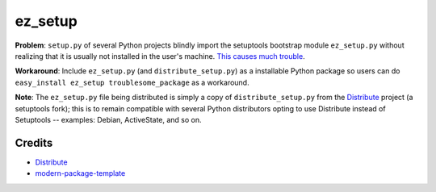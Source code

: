 ez_setup
========

**Problem**: ``setup.py`` of several Python projects blindly import the
setuptools bootstrap module ``ez_setup.py`` without realizing that it is usually
not installed in the user's machine.
`This causes much trouble <http://www.google.ca/search?sourceid=chrome&ie=UTF-8&q=%22ImportError:+No+module+named+ez_setup%22&qscrl=1>`_.

**Workaround**: Include ``ez_setup.py`` (and ``distribute_setup.py``) as a
installable Python package so users can do
``easy_install ez_setup troublesome_package`` as a workaround.

**Note**: The ``ez_setup.py`` file being distributed is simply a copy of
``distribute_setup.py`` from the `Distribute`_
project (a setuptools fork); this is
to remain compatible with several Python distributors opting to use Distribute
instead of Setuptools -- examples: Debian, ActiveState, and so on.

Credits
-------

- `Distribute`_
- `modern-package-template`_

.. _Distribute: http://code.activestate.com/pypm/distribute/
.. _`modern-package-template`: http://code.activestate.com/pypm/modern-package-template/
